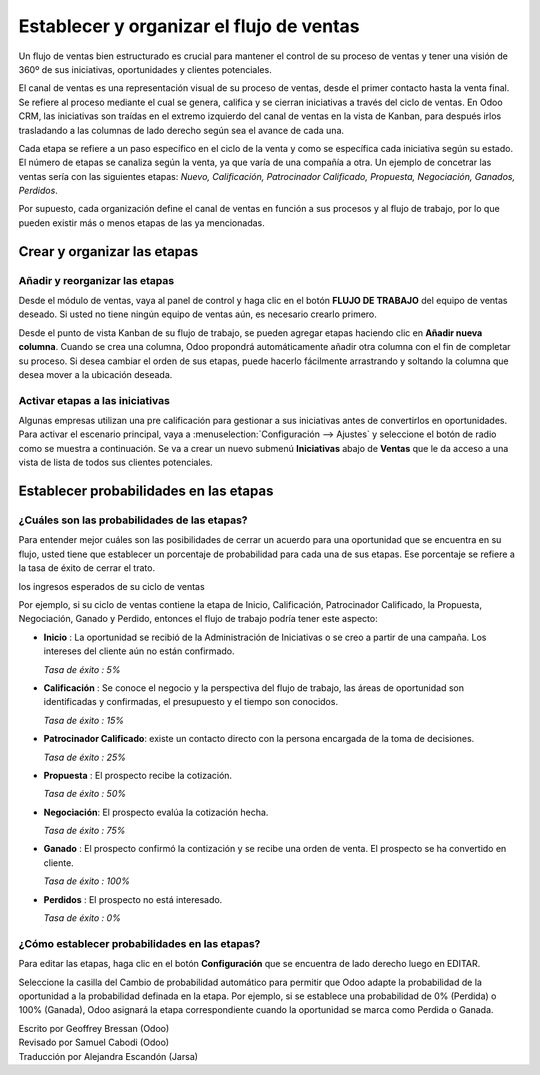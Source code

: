 =========================================
Establecer y organizar el flujo de ventas
=========================================

Un flujo de ventas bien estructurado es crucial para mantener el control
de su proceso de ventas y tener una visión de 360º de sus iniciativas,
oportunidades y clientes potenciales.

El canal de ventas es una representación visual de su proceso de ventas,
desde el primer contacto hasta la venta final. Se refiere al proceso mediante
el cual se genera, califica y se cierran iniciativas a través del ciclo de
ventas. En Odoo CRM, las iniciativas son traídas en el extremo izquierdo del
canal de ventas en la vista de Kanban, para después irlos trasladando a las
columnas de lado derecho según sea el avance de cada una.

Cada etapa se refiere a un paso específico en el ciclo de la venta y como se
específica cada iniciativa según su estado. El número de etapas se canaliza según
la venta, ya que varía de una compañía a otra. Un ejemplo de concetrar las ventas
sería con las siguientes etapas: *Nuevo, Calificación, Patrocinador Calificado,
Propuesta, Negociación, Ganados, Perdidos*.

.. image:: ./media/team_kanban.jpg
   :align: center

Por supuesto, cada organización define el canal de ventas en función a sus procesos
y al flujo de trabajo, por lo que pueden existir más o menos etapas de las ya mencionadas. 

Crear y organizar las etapas
============================

Añadir y reorganizar las etapas
-------------------------------

Desde el módulo de ventas, vaya al panel de control y haga clic en el botón
**FLUJO DE TRABAJO** del equipo de ventas deseado. Si usted no tiene ningún equipo
de ventas aún, es necesario crearlo primero.

.. todo:: link to the create salesteam page

.. image:: ./media/image09.jpg
   :align: center

.. todo:: ***Kanban view*** link to the CRM terminologies page

Desde el punto de vista Kanban de su flujo de trabajo, se pueden agregar etapas haciendo 
clic en **Añadir nueva columna**. Cuando se crea una columna, Odoo propondrá automáticamente
añadir otra columna con el fin de completar su proceso. Si desea cambiar el orden de sus
etapas, puede hacerlo fácilmente arrastrando y soltando la columna que desea mover a la
ubicación deseada.

.. image:: ./media/add_column.png
   :align: center

.. Consejo::

    Puede añadir tantas etapas como desee, aunque le aconsejamos no tener más de 6 con el
    fin de mantener un flujo de trabajo claro. 

Activar etapas a las iniciativas
--------------------------------

Algunas empresas utilizan una pre calificación para gestionar a sus iniciativas antes
de convertirlos en oportunidades. Para activar el escenario principal, vaya a
:menuselection:`Configuración --> Ajustes` y seleccione el botón de radio como se
muestra a continuación. Se va a crear un nuevo submenú **Iniciativas** abajo de **Ventas**
que le da acceso a una vista de lista de todos sus clientes potenciales.

.. image:: ./media/image01.jpg
   :align: center

Establecer probabilidades en las etapas
=======================================

¿Cuáles son las probabilidades de las etapas?
------------------------------------------------

Para entender mejor cuáles son las posibilidades de cerrar un acuerdo para una oportunidad
que se encuentra en su flujo, usted tiene que establecer un porcentaje de probabilidad para
cada una de sus etapas. Ese porcentaje se refiere a la tasa de éxito de cerrar el trato.

.. Nota:: La configuración de probabilidades de las etapas es esencial si se quiere estimar
los ingresos esperados de su ciclo de ventas

.. todo:: estimate the expected revenues of your sales cycle (*link to the related topic*)

Por ejemplo, si su ciclo de ventas contiene la etapa de Inicio, Calificación, Patrocinador
Calificado, la Propuesta, Negociación, Ganado y Perdido, entonces el flujo de trabajo podría
tener este aspecto:

- **Inicio** : La oportunidad se recibió de la Administración de Iniciativas
  o se creo a partir de una campaña. Los intereses del cliente aún no están
  confirmado. 

  *Tasa de éxito : 5%*

- **Calificación** : Se conoce el negocio y la perspectiva del flujo de trabajo,
  las áreas de oportunidad son identificadas y confirmadas, el presupuesto y el
  tiempo son conocidos. 

  *Tasa de éxito : 15%*

- **Patrocinador Calificado**: existe un contacto directo con la persona encargada
  de la toma de decisiones.
  
  *Tasa de éxito : 25%*

- **Propuesta** : El prospecto recibe la cotización.
  
  *Tasa de éxito : 50%*

- **Negociación**: El prospecto evalúa la cotización hecha.
  
  *Tasa de éxito : 75%*

- **Ganado** : El prospecto confirmó la contización y se recibe una orden de venta.
  El prospecto se ha convertido en cliente. 
 
  *Tasa de éxito : 100%*

- **Perdidos** : El prospecto no está interesado. 
  
  *Tasa de éxito : 0%*

.. Consejo:: 

      Dentro de su flujo de trabajo, cada etapa debe corresponder a un objetivo
      definido con una probabilidad correspondiente. Cada vez que se mueve su
      oportunidad a la siguiente etapa, la probabilidad de cierre de la venta
      se adaptará automáticamente.

      Usted debe considerar el uso de valor de probabilidad como **100** cuando se
      haya ganado o cerrado el acuerdo y **0** para acuerdo se cerró y está perdido.

¿Cómo establecer probabilidades en las etapas? 
---------------------------------------------

Para editar las etapas, haga clic en el botón **Configuración** que se encuentra de
lado derecho luego en EDITAR.

.. image:: ./media/image08.jpg
   :align: center

Seleccione la casilla del Cambio de probabilidad automático para permitir que Odoo
adapte la probabilidad de la oportunidad a la probabilidad definada en la etapa.
Por ejemplo, si se establece una probabilidad de 0% (Perdida) o 100% (Ganada),
Odoo asignará la etapa correspondiente cuando la oportunidad se marca como Perdida
o Ganada.

.. Consejo::

    En el campo de los requisitos se puede introducir los requisitos internos para
    esta etapa. Aparecerán como información sobre herramientas al colocar el puntero
    del ratón sobre el nombre de una etapa.

.. todo:: Read more

  - *How to estimate the effectiveness of my sales cycle?*
  - *How to estimate expected revenues ?*


.. rst-class:: text-muted

| Escrito por Geoffrey Bressan (Odoo)
| Revisado por Samuel Cabodi (Odoo)
| Traducción por Alejandra Escandón (Jarsa)

